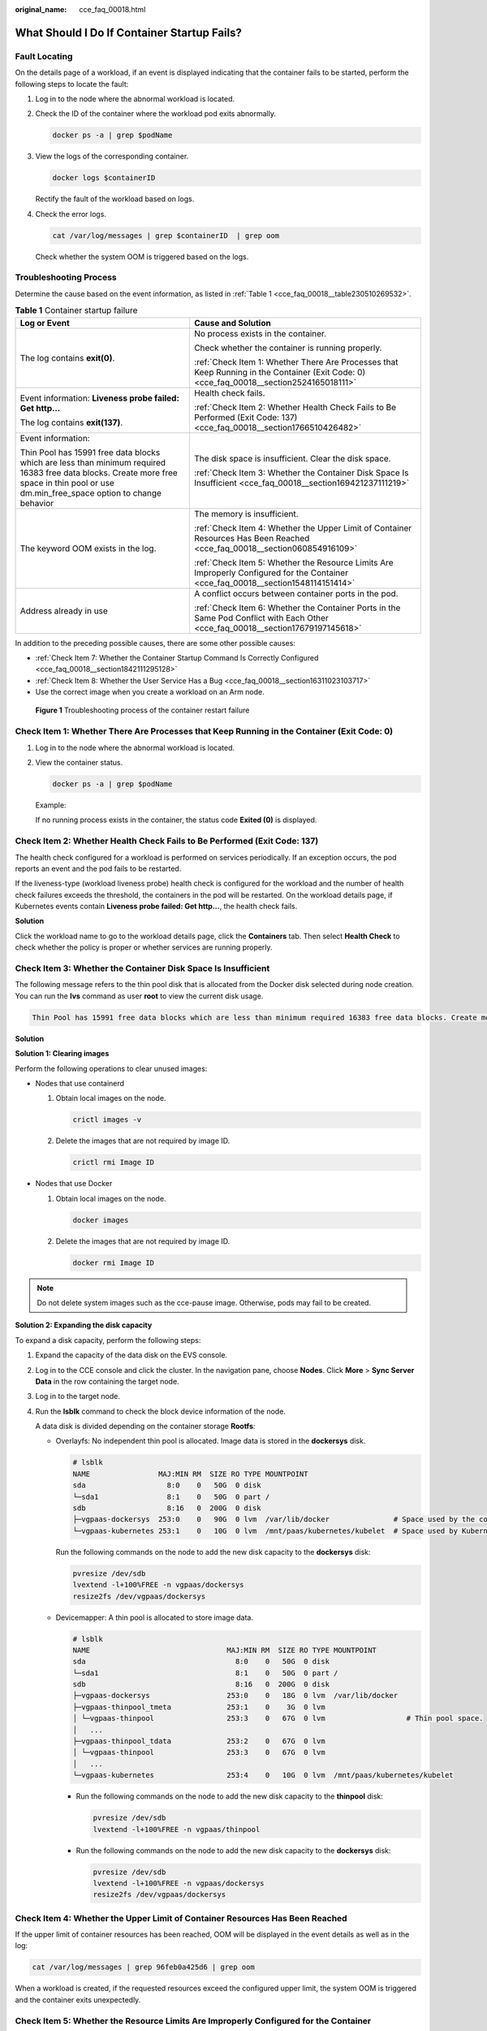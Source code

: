 :original_name: cce_faq_00018.html

.. _cce_faq_00018:

What Should I Do If Container Startup Fails?
============================================

Fault Locating
--------------

On the details page of a workload, if an event is displayed indicating that the container fails to be started, perform the following steps to locate the fault:

#. Log in to the node where the abnormal workload is located.

#. Check the ID of the container where the workload pod exits abnormally.

   .. code-block::

      docker ps -a | grep $podName

#. View the logs of the corresponding container.

   .. code-block::

      docker logs $containerID

   Rectify the fault of the workload based on logs.

#. Check the error logs.

   .. code-block::

      cat /var/log/messages | grep $containerID  | grep oom

   Check whether the system OOM is triggered based on the logs.

Troubleshooting Process
-----------------------

Determine the cause based on the event information, as listed in :ref:`Table 1 <cce_faq_00018__table230510269532>`.

.. _cce_faq_00018__table230510269532:

.. table:: **Table 1** Container startup failure

   +------------------------------------------------------------------------------------------------------------------------------------------------------------------------------------------+------------------------------------------------------------------------------------------------------------------------------------------+
   | Log or Event                                                                                                                                                                             | Cause and Solution                                                                                                                       |
   +==========================================================================================================================================================================================+==========================================================================================================================================+
   | The log contains **exit(0)**.                                                                                                                                                            | No process exists in the container.                                                                                                      |
   |                                                                                                                                                                                          |                                                                                                                                          |
   |                                                                                                                                                                                          | Check whether the container is running properly.                                                                                         |
   |                                                                                                                                                                                          |                                                                                                                                          |
   |                                                                                                                                                                                          | :ref:`Check Item 1: Whether There Are Processes that Keep Running in the Container (Exit Code: 0) <cce_faq_00018__section2524165018111>` |
   +------------------------------------------------------------------------------------------------------------------------------------------------------------------------------------------+------------------------------------------------------------------------------------------------------------------------------------------+
   | Event information: **Liveness probe failed: Get http...**                                                                                                                                | Health check fails.                                                                                                                      |
   |                                                                                                                                                                                          |                                                                                                                                          |
   | The log contains **exit(137)**.                                                                                                                                                          | :ref:`Check Item 2: Whether Health Check Fails to Be Performed (Exit Code: 137) <cce_faq_00018__section1766510426482>`                   |
   +------------------------------------------------------------------------------------------------------------------------------------------------------------------------------------------+------------------------------------------------------------------------------------------------------------------------------------------+
   | Event information:                                                                                                                                                                       | The disk space is insufficient. Clear the disk space.                                                                                    |
   |                                                                                                                                                                                          |                                                                                                                                          |
   | Thin Pool has 15991 free data blocks which are less than minimum required 16383 free data blocks. Create more free space in thin pool or use dm.min_free_space option to change behavior | :ref:`Check Item 3: Whether the Container Disk Space Is Insufficient <cce_faq_00018__section169421237111219>`                            |
   +------------------------------------------------------------------------------------------------------------------------------------------------------------------------------------------+------------------------------------------------------------------------------------------------------------------------------------------+
   | The keyword OOM exists in the log.                                                                                                                                                       | The memory is insufficient.                                                                                                              |
   |                                                                                                                                                                                          |                                                                                                                                          |
   |                                                                                                                                                                                          | :ref:`Check Item 4: Whether the Upper Limit of Container Resources Has Been Reached <cce_faq_00018__section060854916109>`                |
   |                                                                                                                                                                                          |                                                                                                                                          |
   |                                                                                                                                                                                          | :ref:`Check Item 5: Whether the Resource Limits Are Improperly Configured for the Container <cce_faq_00018__section1548114151414>`       |
   +------------------------------------------------------------------------------------------------------------------------------------------------------------------------------------------+------------------------------------------------------------------------------------------------------------------------------------------+
   | Address already in use                                                                                                                                                                   | A conflict occurs between container ports in the pod.                                                                                    |
   |                                                                                                                                                                                          |                                                                                                                                          |
   |                                                                                                                                                                                          | :ref:`Check Item 6: Whether the Container Ports in the Same Pod Conflict with Each Other <cce_faq_00018__section17679197145618>`         |
   +------------------------------------------------------------------------------------------------------------------------------------------------------------------------------------------+------------------------------------------------------------------------------------------------------------------------------------------+

In addition to the preceding possible causes, there are some other possible causes:

-  :ref:`Check Item 7: Whether the Container Startup Command Is Correctly Configured <cce_faq_00018__section1842111295128>`
-  :ref:`Check Item 8: Whether the User Service Has a Bug <cce_faq_00018__section16311023103717>`
-  Use the correct image when you create a workload on an Arm node.


.. figure:: /_static/images/en-us_image_0000001704495085.png
   :alt: **Figure 1** Troubleshooting process of the container restart failure

   **Figure 1** Troubleshooting process of the container restart failure

.. _cce_faq_00018__section2524165018111:

Check Item 1: Whether There Are Processes that Keep Running in the Container (Exit Code: 0)
-------------------------------------------------------------------------------------------

#. Log in to the node where the abnormal workload is located.

#. View the container status.

   .. code-block::

      docker ps -a | grep $podName

   Example:

   |image1|

   If no running process exists in the container, the status code **Exited (0)** is displayed.

.. _cce_faq_00018__section1766510426482:

Check Item 2: Whether Health Check Fails to Be Performed (Exit Code: 137)
-------------------------------------------------------------------------

The health check configured for a workload is performed on services periodically. If an exception occurs, the pod reports an event and the pod fails to be restarted.

If the liveness-type (workload liveness probe) health check is configured for the workload and the number of health check failures exceeds the threshold, the containers in the pod will be restarted. On the workload details page, if Kubernetes events contain **Liveness probe failed: Get http...**, the health check fails.

**Solution**

Click the workload name to go to the workload details page, click the **Containers** tab. Then select **Health Check** to check whether the policy is proper or whether services are running properly.

.. _cce_faq_00018__section169421237111219:

Check Item 3: Whether the Container Disk Space Is Insufficient
--------------------------------------------------------------

The following message refers to the thin pool disk that is allocated from the Docker disk selected during node creation. You can run the **lvs** command as user **root** to view the current disk usage.

.. code-block::

   Thin Pool has 15991 free data blocks which are less than minimum required 16383 free data blocks. Create more free space in thin pool or use dm.min_free_space option to change behavior

|image2|

**Solution**

**Solution 1: Clearing images**

Perform the following operations to clear unused images:

-  Nodes that use containerd

   #. Obtain local images on the node.

      .. code-block::

         crictl images -v

   #. Delete the images that are not required by image ID.

      .. code-block::

         crictl rmi Image ID

-  Nodes that use Docker

   #. Obtain local images on the node.

      .. code-block::

         docker images

   #. Delete the images that are not required by image ID.

      .. code-block::

         docker rmi Image ID

.. note::

   Do not delete system images such as the cce-pause image. Otherwise, pods may fail to be created.

**Solution 2: Expanding the disk capacity**

To expand a disk capacity, perform the following steps:

#. Expand the capacity of the data disk on the EVS console.

#. Log in to the CCE console and click the cluster. In the navigation pane, choose **Nodes**. Click **More** > **Sync Server Data** in the row containing the target node.

#. Log in to the target node.

#. Run the **lsblk** command to check the block device information of the node.

   A data disk is divided depending on the container storage **Rootfs**:

   -  Overlayfs: No independent thin pool is allocated. Image data is stored in the **dockersys** disk.

      .. code-block::

         # lsblk
         NAME                MAJ:MIN RM  SIZE RO TYPE MOUNTPOINT
         sda                   8:0    0   50G  0 disk
         └─sda1                8:1    0   50G  0 part /
         sdb                   8:16   0  200G  0 disk
         ├─vgpaas-dockersys  253:0    0   90G  0 lvm  /var/lib/docker               # Space used by the container engine
         └─vgpaas-kubernetes 253:1    0   10G  0 lvm  /mnt/paas/kubernetes/kubelet  # Space used by Kubernetes

      Run the following commands on the node to add the new disk capacity to the **dockersys** disk:

      .. code-block::

         pvresize /dev/sdb
         lvextend -l+100%FREE -n vgpaas/dockersys
         resize2fs /dev/vgpaas/dockersys

   -  Devicemapper: A thin pool is allocated to store image data.

      .. code-block::

         # lsblk
         NAME                                MAJ:MIN RM  SIZE RO TYPE MOUNTPOINT
         sda                                   8:0    0   50G  0 disk
         └─sda1                                8:1    0   50G  0 part /
         sdb                                   8:16   0  200G  0 disk
         ├─vgpaas-dockersys                  253:0    0   18G  0 lvm  /var/lib/docker
         ├─vgpaas-thinpool_tmeta             253:1    0    3G  0 lvm
         │ └─vgpaas-thinpool                 253:3    0   67G  0 lvm                   # Thin pool space.
         │   ...
         ├─vgpaas-thinpool_tdata             253:2    0   67G  0 lvm
         │ └─vgpaas-thinpool                 253:3    0   67G  0 lvm
         │   ...
         └─vgpaas-kubernetes                 253:4    0   10G  0 lvm  /mnt/paas/kubernetes/kubelet

      -  Run the following commands on the node to add the new disk capacity to the **thinpool** disk:

         .. code-block::

            pvresize /dev/sdb
            lvextend -l+100%FREE -n vgpaas/thinpool

      -  Run the following commands on the node to add the new disk capacity to the **dockersys** disk:

         .. code-block::

            pvresize /dev/sdb
            lvextend -l+100%FREE -n vgpaas/dockersys
            resize2fs /dev/vgpaas/dockersys

.. _cce_faq_00018__section060854916109:

Check Item 4: Whether the Upper Limit of Container Resources Has Been Reached
-----------------------------------------------------------------------------

If the upper limit of container resources has been reached, OOM will be displayed in the event details as well as in the log:

.. code-block::

   cat /var/log/messages | grep 96feb0a425d6 | grep oom

|image3|

When a workload is created, if the requested resources exceed the configured upper limit, the system OOM is triggered and the container exits unexpectedly.

.. _cce_faq_00018__section1548114151414:

Check Item 5: Whether the Resource Limits Are Improperly Configured for the Container
-------------------------------------------------------------------------------------

If the resource limits set for the container during workload creation are less than required, the container fails to be restarted.

.. _cce_faq_00018__section17679197145618:

Check Item 6: Whether the Container Ports in the Same Pod Conflict with Each Other
----------------------------------------------------------------------------------

#. Log in to the node where the abnormal workload is located.

#. Check the ID of the container where the workload pod exits abnormally.

   **docker ps -a \| grep** *$podName*

#. View the logs of the corresponding container.

   **docker logs** *$containerID*

   Rectify the fault of the workload based on logs. As shown in the following figure, container ports in the same pod conflict. As a result, the container fails to be started.


   .. figure:: /_static/images/en-us_image_0000001704495081.png
      :alt: **Figure 2** Container restart failure due to a container port conflict

      **Figure 2** Container restart failure due to a container port conflict

**Solution**

Re-create the workload and set a port number that is not used by any other pod.

.. _cce_faq_00018__section1842111295128:

Check Item 7: Whether the Container Startup Command Is Correctly Configured
---------------------------------------------------------------------------

The error messages are as follows:

|image4|

**Solution**

Click the workload name to go to the workload details page, click the **Containers** tab. Choose **Lifecycle** , click **Startup Command**, and ensure that the command is correct.

.. _cce_faq_00018__section16311023103717:

Check Item 8: Whether the User Service Has a Bug
------------------------------------------------

Check whether the workload startup command is correctly executed or whether the workload has a bug.

#. Log in to the node where the abnormal workload is located.

#. Check the ID of the container where the workload pod exits abnormally.

   .. code-block::

      docker ps -a | grep $podName

#. View the logs of the corresponding container.

   .. code-block::

      docker logs $containerID

   Note: In the preceding command, *containerID* indicates the ID of the container that has exited.


   .. figure:: /_static/images/en-us_image_0000001656414950.png
      :alt: **Figure 3** Incorrect startup command of the container

      **Figure 3** Incorrect startup command of the container

   As shown in the figure above, the container fails to be started due to an incorrect startup command. For other errors, rectify the bugs based on the logs.

**Solution**

Create a new workload and configure a correct startup command.

.. |image1| image:: /_static/images/en-us_image_0000001656414958.png
.. |image2| image:: /_static/images/en-us_image_0000001704495089.png
.. |image3| image:: /_static/images/en-us_image_0000001656414946.png
.. |image4| image:: /_static/images/en-us_image_0000001656414954.png
